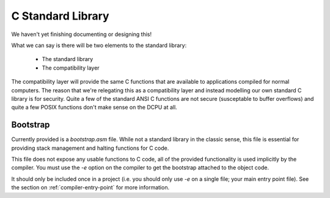 .. highlightlang:: c

.. _compiler-stdlib-c:

C Standard Library
=============================================

We haven't yet finishing documenting or designing this!

What we can say is there will be two elements to the standard library:

  * The standard library
  * The compatibility layer
  
The compatibility layer will provide the same C functions that are available to applications compiled
for normal computers.  The reason that we're relegating this as a compatibility layer and instead
modelling our own standard C library is for security.  Quite a few of the standard ANSI C functions
are not secure (susceptable to buffer overflows) and quite a few POSIX functions don't make sense
on the DCPU at all.

.. _compiler-stdlib-c-bootstrap:

Bootstrap
-----------------------

Currently provided is a `bootstrap.asm` file.  While not a standard library in the classic sense, this
file is essential for providing stack management and halting functions for C code.

This file does not expose any usable functions to C code, all of the provided functionality is used
implicitly by the compiler.  You must use the `-e` option on the compiler to get the bootstrap
attached to the object code.

It should only be included once in a project (i.e. you should only use `-e` on a single file; your main
entry point file).  See the section on :ref:`compiler-entry-point` for more information.
